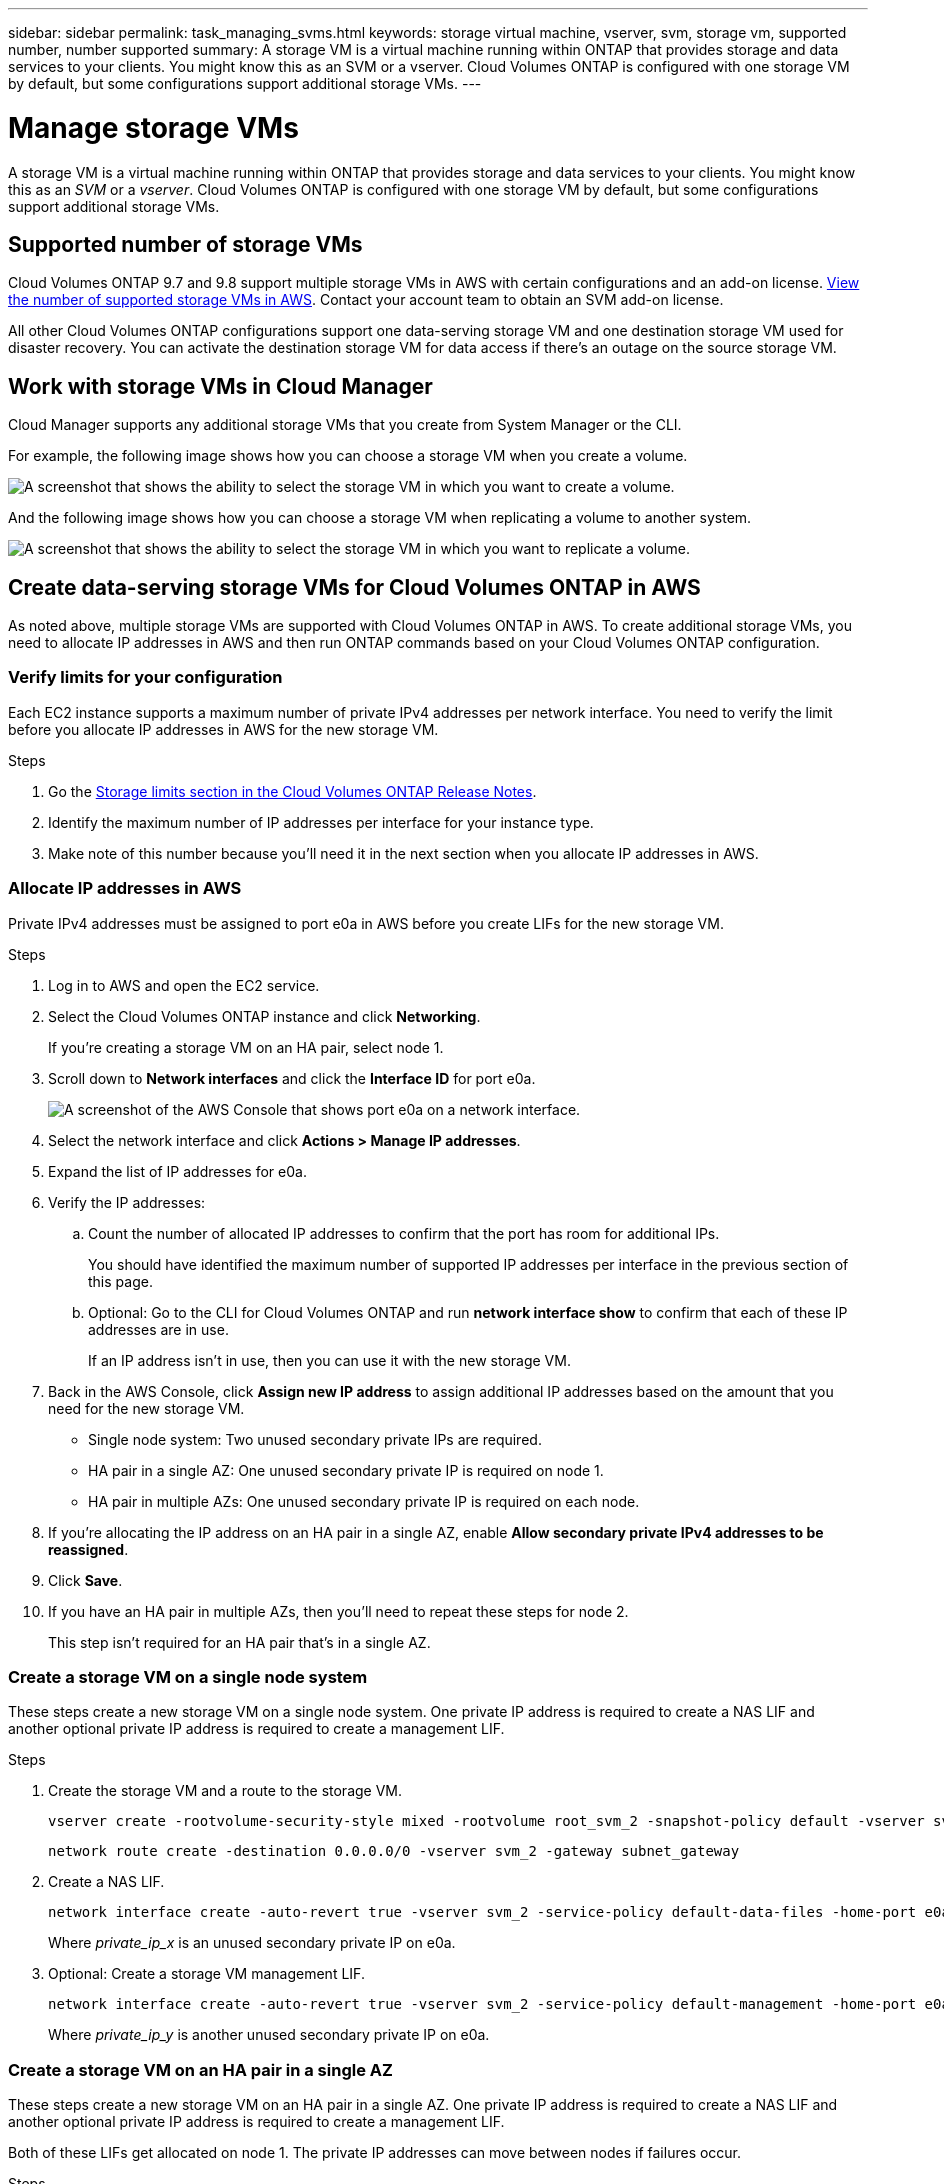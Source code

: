 ---
sidebar: sidebar
permalink: task_managing_svms.html
keywords: storage virtual machine, vserver, svm, storage vm, supported number, number supported
summary: A storage VM is a virtual machine running within ONTAP that provides storage and data services to your clients. You might know this as an SVM or a vserver. Cloud Volumes ONTAP is configured with one storage VM by default, but some configurations support additional storage VMs.
---

= Manage storage VMs
:toc: macro
:hardbreaks:
:nofooter:
:icons: font
:linkattrs:
:imagesdir: ./media/

[.lead]
A storage VM is a virtual machine running within ONTAP that provides storage and data services to your clients. You might know this as an _SVM_ or a _vserver_. Cloud Volumes ONTAP is configured with one storage VM by default, but some configurations support additional storage VMs.

== Supported number of storage VMs

Cloud Volumes ONTAP 9.7 and 9.8 support multiple storage VMs in AWS with certain configurations and an add-on license. https://docs.netapp.com/us-en/cloud-volumes-ontap/reference_limits_aws_98.html#logical-storage-limits[View the number of supported storage VMs in AWS^]. Contact your account team to obtain an SVM add-on license.

All other Cloud Volumes ONTAP configurations support one data-serving storage VM and one destination storage VM used for disaster recovery. You can activate the destination storage VM for data access if there's an outage on the source storage VM.

== Work with storage VMs in Cloud Manager

Cloud Manager supports any additional storage VMs that you create from System Manager or the CLI.

For example, the following image shows how you can choose a storage VM when you create a volume.

image:screenshot_create_volume_svm.gif[A screenshot that shows the ability to select the storage VM in which you want to create a volume.]

And the following image shows how you can choose a storage VM when replicating a volume to another system.

image:screenshot_replicate_volume_svm.gif[A screenshot that shows the ability to select the storage VM in which you want to replicate a volume.]

== Create data-serving storage VMs for Cloud Volumes ONTAP in AWS

As noted above, multiple storage VMs are supported with Cloud Volumes ONTAP in AWS. To create additional storage VMs, you need to allocate IP addresses in AWS and then run ONTAP commands based on your Cloud Volumes ONTAP configuration.

=== Verify limits for your configuration

Each EC2 instance supports a maximum number of private IPv4 addresses per network interface. You need to verify the limit before you allocate IP addresses in AWS for the new storage VM.

.Steps

. Go the https://docs.netapp.com/us-en/cloud-volumes-ontap/reference_limits_aws_98.html[Storage limits section in the Cloud Volumes ONTAP Release Notes^].

. Identify the maximum number of IP addresses per interface for your instance type.

. Make note of this number because you'll need it in the next section when you allocate IP addresses in AWS.

=== Allocate IP addresses in AWS

Private IPv4 addresses must be assigned to port e0a in AWS before you create LIFs for the new storage VM.

.Steps

. Log in to AWS and open the EC2 service.

. Select the Cloud Volumes ONTAP instance and click *Networking*.
+
If you're creating a storage VM on an HA pair, select node 1.

. Scroll down to *Network interfaces* and click the *Interface ID* for port e0a.
+
image:screenshot_aws_e0a.gif[A screenshot of the AWS Console that shows port e0a on a network interface.]

. Select the network interface and click *Actions > Manage IP addresses*.

. Expand the list of IP addresses for e0a.

. Verify the IP addresses:

.. Count the number of allocated IP addresses to confirm that the port has room for additional IPs.
+
You should have identified the maximum number of supported IP addresses per interface in the previous section of this page.

.. Optional: Go to the CLI for Cloud Volumes ONTAP and run *network interface show* to confirm that each of these IP addresses are in use.
+
If an IP address isn't in use, then you can use it with the new storage VM.

. Back in the AWS Console, click *Assign new IP address* to assign additional IP addresses based on the amount that you need for the new storage VM.
+
* Single node system: Two unused secondary private IPs are required.
* HA pair in a single AZ: One unused secondary private IP is required on node 1.
* HA pair in multiple AZs: One unused secondary private IP is required on each node.

. If you're allocating the IP address on an HA pair in a single AZ, enable *Allow secondary private IPv4 addresses to be reassigned*.

. Click *Save*.

. If you have an HA pair in multiple AZs, then you'll need to repeat these steps for node 2.
+
This step isn't required for an HA pair that's in a single AZ.

=== Create a storage VM on a single node system

These steps create a new storage VM on a single node system. One private IP address is required to create a NAS LIF and another optional private IP address is required to create a management LIF.

.Steps

. Create the storage VM and a route to the storage VM.
+
[source,cli]
vserver create -rootvolume-security-style mixed -rootvolume root_svm_2 -snapshot-policy default -vserver svm_2 -aggregate aggr1
+
[source,cli]
network route create -destination 0.0.0.0/0 -vserver svm_2 -gateway subnet_gateway

. Create a NAS LIF.
+
[source,cli]
network interface create -auto-revert true -vserver svm_2 -service-policy default-data-files -home-port e0a -address _private_ip_x_ -netmask node1Mask -lif ip_nas_2 -home-node cvo-node
+
Where _private_ip_x_ is an unused secondary private IP on e0a.

. Optional: Create a storage VM management LIF.
+
[source,cli]
network interface create -auto-revert true -vserver svm_2 -service-policy default-management -home-port e0a -address _private_ip_y_ -netmask node1Mask -lif ip_svm_mgmt_2 -home-node cvo-node
+
Where _private_ip_y_ is another unused secondary private IP on e0a.

=== Create a storage VM on an HA pair in a single AZ

These steps create a new storage VM on an HA pair in a single AZ. One private IP address is required to create a NAS LIF and another optional private IP address is required to create a management LIF.

Both of these LIFs get allocated on node 1. The private IP addresses can move between nodes if failures occur.

.Steps

. Create the storage VM and a route to the storage VM.
+
[source,cli]
vserver create -rootvolume-security-style mixed -rootvolume root_svm_2 -snapshot-policy default -vserver svm_2 -aggregate aggr1
+
[source,cli]
network route create -destination 0.0.0.0/0 -vserver svm_2 -gateway subnet_gateway

. Create a NAS LIF on node 1.
+
[source,cli]
network interface create -auto-revert true -vserver svm_2 -service-policy default-data-files -home-port e0a -address _private_ip_x_ -netmask node1Mask -lif ip_nas_2 -home-node cvo-node1
+
Where _private_ip_x_ is an unused secondary private IP on e0a of cvo-node1.
+
NOTE: private_ip_x can be relocated to the e0a of cvo-node2 in case of takeover because the service policy default-data-files indicates that IPs can migrate to the partner node.

. Optional: Create a storage VM management LIF on node 1.
+
[source,cli]
network interface create -auto-revert true -vserver svm_2 -service-policy default-management -home-port e0a -address _private_ip_y_ -netmask node1Mask -lif ip_svm_mgmt_2 -home-node cvo-node1
+
Where _private_ip_y_ is another unused secondary private IP on e0a.

=== Create a storage VM on an HA pair in multiple AZs

These steps create a new storage VM on an HA pair in multiple AZs.

A _floating_ IP address is required for a NAS LIF and is optional for a management LIF. These floating IP addresses don't require you to allocate private IPs in AWS. Instead, the floating IPs are configured in the AWS route table to point to a specific node's ENI in the same VPC.

In order for floating IPs to work with ONTAP, a private IP address must be configured on every storage VM on each node. This is reflected in the steps below where an iSCSI LIF is created on node 1 and on node 2.

.Steps

. Create the storage VM and a route to the storage VM.
+
[source,cli]
vserver create -rootvolume-security-style mixed -rootvolume root_svm_2 -snapshot-policy default -vserver svm_2 -aggregate aggr1
+
[source,cli]
network route create -destination 0.0.0.0/0 -vserver svm_2 -gateway subnet_gateway

. Create a NAS LIF on node 1.
+
[source,cli]
network interface create -auto-revert true -vserver svm_2 -service-policy default-data-files -home-port e0a -address _floating_ip_ -netmask node1Mask -lif ip_nas_floating_2 -home-node cvo-node1
+
* The floating IP address must be outside of the CIDR blocks for all VPCs in the AWS region in which you deploy the HA configuration. 192.168.209.27 is an example floating IP address. link:reference_networking_aws.html#requirements-for-ha-pairs-in-multiple-azs[Learn more about choosing a floating IP address].
* `-service-policy default-data-files` indicates that IPs can migrate to the partner node.

. Optional: Create a storage VM management LIF on node 1.
+
[source,cli]
network interface create -auto-revert true -vserver svm_2 -service-policy default-management -home-port e0a -address _floating_ip_ -netmask node1Mask -lif ip_svm_mgmt_2 -home-node cvo-node1

. Create an iSCSI LIF on node 1.
+
[source,cli]
network interface create -vserver svm_2 -service-policy default-data-blocks -home-port e0a -address _private_ip_ -netmask nodei1Mask -lif ip_node1_iscsi_2 -home-node cvo-node1
+
* This iSCSI LIF is required to support LIF migration of the floating IPs in the storage VM. It doesn't have to be an iSCSI LIF, but it can't be configured to migrate between nodes.
* `-service-policy default-data-block` indicates that an IP address does not migrate between nodes.
* _private_ip_ is an unused secondary private IP address on eth0 (e0a) of cvo_node1.

. Create an iSCSI LIF on node 2.
+
[source,cli]
network interface create -vserver svm_2 -service-policy default-data-blocks -home-port e0a -address _private_ip_ -netmaskNode2Mask -lif ip_node2_iscsi_2 -home-node cvo-node2
+
* This iSCSI LIF is required to support LIF migration of the floating IPs in the storage VM. It doesn't have to be an iSCSI LIF, but it can't be configured to migrate between nodes.
* `-service-policy default-data-block` indicates that an IP address does not migrate between nodes.
* _private_ip_ is an unused secondary private IP address on eth0 (e0a) of cvo_node2.

== Manage storage VMs for disaster recovery

Cloud Manager doesn't provide any setup or orchestration support for storage VM disaster recovery. You must use System Manager or the CLI.

* https://library.netapp.com/ecm/ecm_get_file/ECMLP2839856[SVM Disaster Recovery Preparation Express Guide^]
* https://library.netapp.com/ecm/ecm_get_file/ECMLP2839857[SVM Disaster Recovery Express Guide^]
